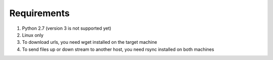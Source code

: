 Requirements
========

1. Python 2.7 (version 3 is not supported yet)
2. Linux only
3. To download urls, you need wget installed on the target machine
4. To send files up or down stream to another host, you need rsync installed on both machines

